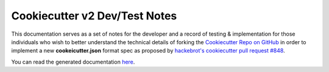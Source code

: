 .. ###########################################################################
   This file contains reStructuredText, please do not edit it unless you are
   familar with reStructuredText markup as well as Sphinx specific markup.

   For information regarding reStructuredText markup see
      http://sphinx.pocoo.org/rest.html

   For information regarding Sphinx specific markup see
      http://sphinx.pocoo.org/markup/index.html

.. ########################## SECTION HEADING REMINDER #######################
   # with overline, for parts
   * with overline, for chapters
   =, for sections
   -, for subsections
   ^, for subsubsections
   ", for paragraphs

.. ---------------------------------------------------------------------------

******************************
Cookiecutter v2 Dev/Test Notes
******************************

.. image:: https://readthedocs.org/projects/cookiecutter-v2-fork-docs/badge
        :target: http://cookiecutter-v2-fork-docs.readthedocs.io/en/latest/index.html
        :alt: Documentation Status


This documentation serves as a set of notes for the developer and a record of
testing & implementation for those individuals who wish to better understand the
technical details of forking the `Cookiecutter Repo on GitHub`_ in order to
implement a new **cookeicutter.json** format spec as proposed by
`hackebrot's cookiecutter pull request #848`_.

You can read the generated documentation `here`_.



.. _hackebrot's cookiecutter pull request #848: https://github.com/audreyr/cookiecutter/pull/848
.. _Cookiecutter Repo on GitHub: https://github.com/audreyr/cookiecutter
.. _here: http://cookiecutter-v2-fork-docs.readthedocs.io/en/latest/index.html
